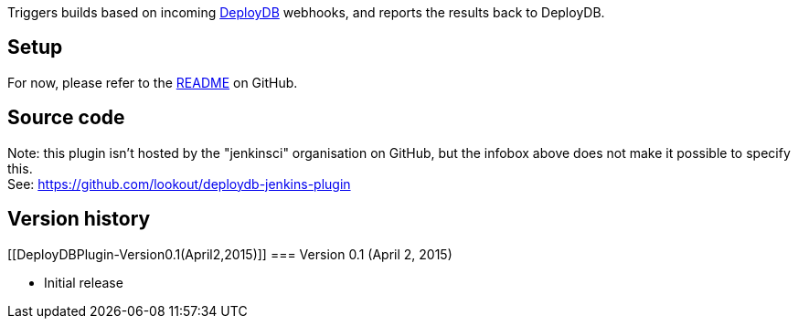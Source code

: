 [.conf-macro .output-inline]#Triggers builds based on incoming
http://hackers.lookout.com/deploydb/[DeployDB] webhooks, and reports the
results back to DeployDB.#

[[DeployDBPlugin-Setup]]
== Setup

For now, please refer to the
https://github.com/lookout/deploydb-jenkins-plugin#readme[README] on
GitHub.

[[DeployDBPlugin-Sourcecode]]
== Source code

Note: this plugin isn't hosted by the "jenkinsci" organisation on
GitHub, but the infobox above does not make it possible to specify
this. +
See: https://github.com/lookout/deploydb-jenkins-plugin

[[DeployDBPlugin-Versionhistory]]
== Version history

[[DeployDBPlugin-Version0.1(April2,2015)]]
=== Version 0.1 (April 2, 2015)

* Initial release
